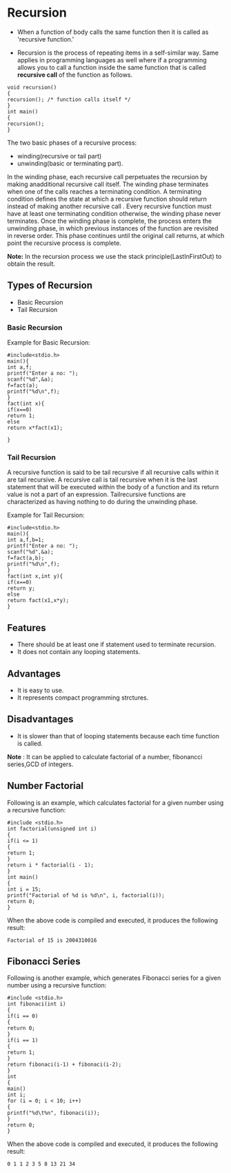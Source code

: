 * Recursion
 - When a function of body calls the same function then it is called as 'recursive function.'
- Recursion is the process of repeating items in a self-similar way. Same applies in programming languages as well where if a programming allows you to call a function inside the same function that is called *recursive call* of the function as follows.
#+BEGIN_EXAMPLE
void recursion()
{
recursion(); /* function calls itself */
}
int main()
{
recursion();
}
#+END_EXAMPLE
The two basic phases of a recursive process: 
 - winding(recursive or tail part) 
 - unwinding(basic or terminating part).

In the winding phase, each recursive call perpetuates the recursion by making anadditional recursive call itself. The winding phase 
terminates when one of the calls reaches a terminating condition. 
A terminating condition defines the state at which a recursive function should return instead of making another recursive call .
Every recursive function must have at least one terminating condition otherwise, the winding phase never terminates. Once the 
winding phase is complete, the process enters the unwinding phase, in which previous instances of the function are revisited in 
reverse order. This phase continues until the original call returns, at which
point the recursive process is complete. 

 *Note:* In the recursion process we use the stack principle(Last­In­First­Out)
  to obtain the result.
** Types of Recursion
 - Basic Recursion
 - Tail Recursion
*** Basic Recursion
Example for Basic Recursion:
#+BEGIN_EXAMPLE
#include<stdio.h> 
main(){ 
int a,f; 
printf("Enter a no: "); 
scanf("%d",&a); 
f=fact(a); 
printf("%d\n",f); 
} 
fact(int x){ 
if(x==0) 
return 1; 
else 
return x*fact(x­1); 
 
}
#+END_EXAMPLE
*** Tail Recursion
A recursive function is said to be tail recursive if all recursive calls within
it are tail recursive. A recursive call is tail recursive when it is the last
statement that will be executed within the body of a function and its return
value is not a part of an expression. Tail­recursive functions are
characterized as having nothing to do during the unwinding phase.

Example for Tail Recursion:
#+BEGIN_EXAMPLE
#include<stdio.h> 
main(){ 
int a,f,b=1; 
printf("Enter a no: "); 
scanf("%d",&a); 
f=fact(a,b); 
printf("%d\n",f); 
} 
fact(int x,int y){ 
if(x==0) 
return y; 
else 
return fact(x­1,x*y); 
}
#+END_EXAMPLE
** Features
 - There should be at least one if statement used to terminate recursion. 
 - It does not contain any looping statements. 
** Advantages
 - It is easy to use. 
 - It represents compact programming strctures. 
** Disadvantages
 - It is slower than that of looping statements because each time function is called. 

 *Note* : It can be applied to calculate factorial of a number, fibonancci
  series,GCD of integers.

** Number Factorial
Following is an example, which calculates factorial for a given number using a recursive
function:
#+BEGIN_EXAMPLE
#include <stdio.h>
int factorial(unsigned int i)
{
if(i <= 1)
{
return 1;
}
return i * factorial(i - 1);
}
int main()
{
int i = 15;
printf("Factorial of %d is %d\n", i, factorial(i));
return 0;
}
#+END_EXAMPLE
When the above code is compiled and executed, it produces the following result:
#+BEGIN_EXAMPLE
Factorial of 15 is 2004310016
#+END_EXAMPLE
** Fibonacci Series
Following is another example, which generates Fibonacci series for a given number using a
recursive function:
#+BEGIN_EXAMPLE
#include <stdio.h>
int fibonaci(int i)
{
if(i == 0)
{
return 0;
}
if(i == 1)
{
return 1;
}
return fibonaci(i-1) + fibonaci(i-2);
}
int
{
main()
int i;
for (i = 0; i < 10; i++)
{
printf("%d\t%n", fibonaci(i));
}
return 0;
}
#+END_EXAMPLE
When the above code is compiled and executed, it produces the following result:
#+BEGIN_EXAMPLE
0 1 1 2 3 5 8 13 21 34
#+END_EXAMPLE
